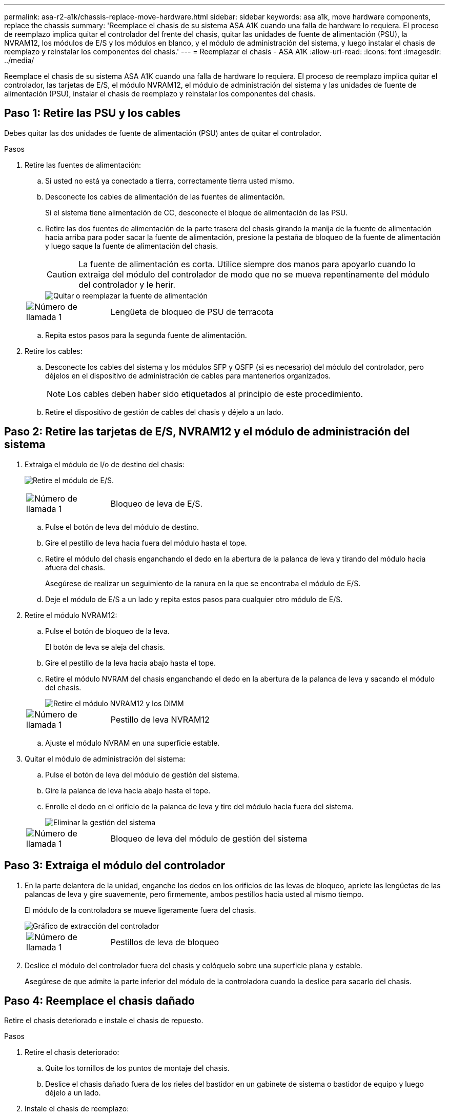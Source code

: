 ---
permalink: asa-r2-a1k/chassis-replace-move-hardware.html 
sidebar: sidebar 
keywords: asa a1k, move hardware components, replace the chassis 
summary: 'Reemplace el chasis de su sistema ASA A1K cuando una falla de hardware lo requiera.  El proceso de reemplazo implica quitar el controlador del frente del chasis, quitar las unidades de fuente de alimentación (PSU), la NVRAM12, los módulos de E/S y los módulos en blanco, y el módulo de administración del sistema, y ​​luego instalar el chasis de reemplazo y reinstalar los componentes del chasis.' 
---
= Reemplazar el chasis - ASA A1K
:allow-uri-read: 
:icons: font
:imagesdir: ../media/


[role="lead"]
Reemplace el chasis de su sistema ASA A1K cuando una falla de hardware lo requiera.  El proceso de reemplazo implica quitar el controlador, las tarjetas de E/S, el módulo NVRAM12, el módulo de administración del sistema y las unidades de fuente de alimentación (PSU), instalar el chasis de reemplazo y reinstalar los componentes del chasis.



== Paso 1: Retire las PSU y los cables

Debes quitar las dos unidades de fuente de alimentación (PSU) antes de quitar el controlador.

.Pasos
. Retire las fuentes de alimentación:
+
.. Si usted no está ya conectado a tierra, correctamente tierra usted mismo.
.. Desconecte los cables de alimentación de las fuentes de alimentación.
+
Si el sistema tiene alimentación de CC, desconecte el bloque de alimentación de las PSU.

.. Retire las dos fuentes de alimentación de la parte trasera del chasis girando la manija de la fuente de alimentación hacia arriba para poder sacar la fuente de alimentación, presione la pestaña de bloqueo de la fuente de alimentación y luego saque la fuente de alimentación del chasis.
+

CAUTION: La fuente de alimentación es corta. Utilice siempre dos manos para apoyarlo cuando lo extraiga del módulo del controlador de modo que no se mueva repentinamente del módulo del controlador y le herir.

+
image::../media/drw_a1k_psu_remove_replace_ieops-1378.svg[Quitar o reemplazar la fuente de alimentación]

+
[cols="1,4"]
|===


 a| 
image:../media/icon_round_1.png["Número de llamada 1"]
 a| 
Lengüeta de bloqueo de PSU de terracota

|===
.. Repita estos pasos para la segunda fuente de alimentación.


. Retire los cables:
+
.. Desconecte los cables del sistema y los módulos SFP y QSFP (si es necesario) del módulo del controlador, pero déjelos en el dispositivo de administración de cables para mantenerlos organizados.
+

NOTE: Los cables deben haber sido etiquetados al principio de este procedimiento.

.. Retire el dispositivo de gestión de cables del chasis y déjelo a un lado.






== Paso 2: Retire las tarjetas de E/S, NVRAM12 y el módulo de administración del sistema

. Extraiga el módulo de I/o de destino del chasis:
+
image:../media/drw_a1k_io_remove_replace_ieops-1382.svg["Retire el módulo de E/S."]

+
[cols="1,4"]
|===


 a| 
image:../media/icon_round_1.png["Número de llamada 1"]
 a| 
Bloqueo de leva de E/S.

|===
+
.. Pulse el botón de leva del módulo de destino.
.. Gire el pestillo de leva hacia fuera del módulo hasta el tope.
.. Retire el módulo del chasis enganchando el dedo en la abertura de la palanca de leva y tirando del módulo hacia afuera del chasis.
+
Asegúrese de realizar un seguimiento de la ranura en la que se encontraba el módulo de E/S.

.. Deje el módulo de E/S a un lado y repita estos pasos para cualquier otro módulo de E/S.


. Retire el módulo NVRAM12:
+
.. Pulse el botón de bloqueo de la leva.
+
El botón de leva se aleja del chasis.

.. Gire el pestillo de la leva hacia abajo hasta el tope.
.. Retire el módulo NVRAM del chasis enganchando el dedo en la abertura de la palanca de leva y sacando el módulo del chasis.
+
image::../media/drw_nvram1_remove_only_ieops-2574.svg[Retire el módulo NVRAM12 y los DIMM]

+
[cols="1,4"]
|===


 a| 
image:../media/icon_round_1.png["Número de llamada 1"]
| Pestillo de leva NVRAM12 
|===
.. Ajuste el módulo NVRAM en una superficie estable.


. Quitar el módulo de administración del sistema:
+
.. Pulse el botón de leva del módulo de gestión del sistema.
.. Gire la palanca de leva hacia abajo hasta el tope.
.. Enrolle el dedo en el orificio de la palanca de leva y tire del módulo hacia fuera del sistema.
+
image::../media/drw_a1k_sys-mgmt_remove_ieops-1384.svg[Eliminar la gestión del sistema]

+
[cols="1,4"]
|===


 a| 
image::../media/icon_round_1.png[Número de llamada 1]
 a| 
Bloqueo de leva del módulo de gestión del sistema

|===






== Paso 3: Extraiga el módulo del controlador

. En la parte delantera de la unidad, enganche los dedos en los orificios de las levas de bloqueo, apriete las lengüetas de las palancas de leva y gire suavemente, pero firmemente, ambos pestillos hacia usted al mismo tiempo.
+
El módulo de la controladora se mueve ligeramente fuera del chasis.

+
image::../media/drw_a1k_pcm_remove_replace_ieops-1375.svg[Gráfico de extracción del controlador]

+
[cols="1,4"]
|===


 a| 
image:../media/icon_round_1.png["Número de llamada 1"]
| Pestillos de leva de bloqueo 
|===
. Deslice el módulo del controlador fuera del chasis y colóquelo sobre una superficie plana y estable.
+
Asegúrese de que admite la parte inferior del módulo de la controladora cuando la deslice para sacarlo del chasis.





== Paso 4: Reemplace el chasis dañado

Retire el chasis deteriorado e instale el chasis de repuesto.

.Pasos
. Retire el chasis deteriorado:
+
.. Quite los tornillos de los puntos de montaje del chasis.
.. Deslice el chasis dañado fuera de los rieles del bastidor en un gabinete de sistema o bastidor de equipo y luego déjelo a un lado.


. Instale el chasis de reemplazo:
+
.. Instale el chasis de reemplazo en el bastidor del equipo o en el gabinete del sistema guiando el chasis sobre los rieles del bastidor en el gabinete del sistema o en el bastidor del equipo.
.. Deslice el chasis completamente en el bastidor del equipo o en el armario del sistema.
.. Fije la parte delantera del chasis al bastidor del equipo o al armario del sistema con los tornillos que ha retirado del chasis dañado.






== Paso 5: Instale los componentes del chasis

Una vez instalado el chasis de reemplazo, deberá instalar el módulo del controlador, volver a cablear los módulos de E/S y el módulo de administración del sistema, y luego reinstalar y enchufar las fuentes de alimentación.

.Pasos
. Instale el módulo del controlador:
+
.. Alinee el extremo del módulo del controlador con la abertura en la parte frontal del chasis y luego empuje suavemente el controlador hasta el fondo del chasis.
.. Gire los pestillos de bloqueo a la posición de bloqueo.


. Instale las tarjetas de E/S en la parte trasera del chasis:
+
.. Alinee el extremo del módulo de E/S con la misma ranura en el chasis de reemplazo que en el chasis dañado y luego empuje suavemente el módulo hasta el fondo del chasis.
.. Gire el pestillo de leva hacia arriba a la posición de bloqueo.
.. Repita estos pasos para cualquier otro módulo de E/S.


. Instale el módulo de administración del sistema en la parte trasera del chasis:
+
.. Alinee el extremo del módulo de administración del sistema con la abertura en el chasis y luego empuje suavemente el módulo hasta el fondo del chasis.
.. Gire el pestillo de leva hacia arriba a la posición de bloqueo.
.. Si aún no lo ha hecho, reinstale el dispositivo de administración de cables y vuelva a conectar los cables a las tarjetas de E/S y al módulo de administración del sistema.
+

NOTE: Si ha quitado los convertidores de medios (QSFP o SFPs), recuerde reinstalarlos.

+
Asegúrese de que los cables estén conectados de acuerdo con las etiquetas de los cables.



. Instale el módulo NVRAM12 en la parte posterior del chasis en la parte trasera del chasis:
+
.. Alinee el extremo del módulo NVRAM12 con la abertura en el chasis y luego empuje suavemente el módulo hasta el fondo del chasis.
.. Gire el pestillo de leva hacia arriba a la posición de bloqueo.


. Instalar las fuentes de alimentación:
+
.. Usando ambas manos, sostenga y alinee los bordes de la fuente de alimentación con la abertura en el chasis.
.. Empuje suavemente la fuente de alimentación dentro del chasis hasta que la pestaña de bloqueo encaje en su lugar.
+
Las fuentes de alimentación sólo se acoplarán correctamente al conector interno y se bloquearán de una manera.

+

NOTE: Para evitar dañar el conector interno, no ejerza demasiada fuerza al deslizar la fuente de alimentación hacia el sistema.



. Vuelva a conectar los cables de alimentación de la fuente de alimentación a ambas fuentes de alimentación y asegure cada cable de alimentación a la fuente de alimentación mediante el retenedor del cable de alimentación.
+
Si dispone de fuentes de alimentación de CC, vuelva a conectar el bloque de alimentación a las fuentes de alimentación después de que el módulo del controlador esté completamente asentado en el chasis y fije el cable de alimentación a la fuente de alimentación con los tornillos de mariposa.

+
Los módulos del controlador comienzan a arrancar en cuanto se instalan las PSU y se restaura la alimentación.



.El futuro
Después de haber reemplazado el chasis ASA A1K dañado y reinstalado los componentes en él, debelink:chassis-replace-complete-system-restore-rma.html["complete el reemplazo del chasis"] .
